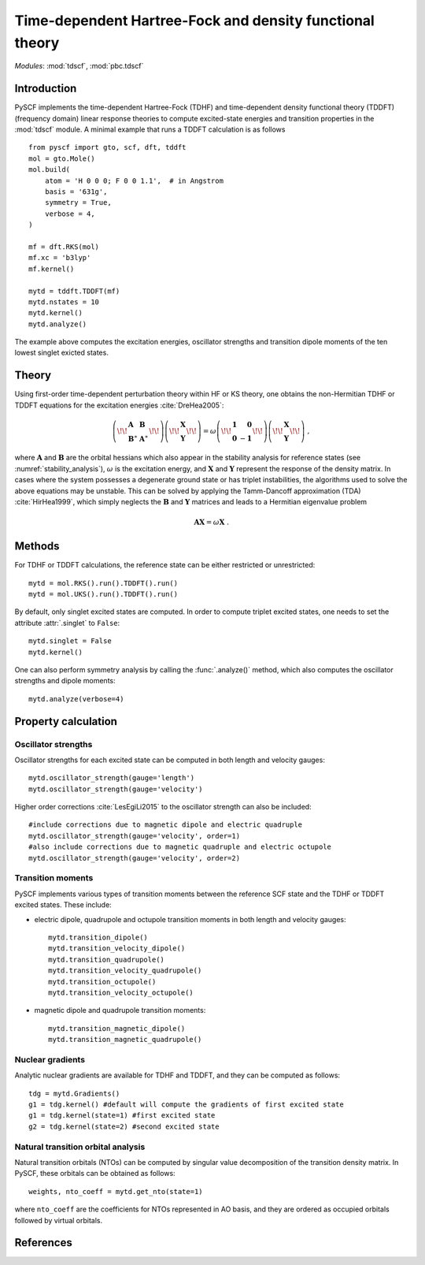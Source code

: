 .. _theory_tdscf:

Time-dependent Hartree-Fock and density functional theory
*********************************************************

*Modules*: :mod:`tdscf`, :mod:`pbc.tdscf`

Introduction
============
PySCF implements the time-dependent Hartree-Fock (TDHF) and 
time-dependent density functional theory (TDDFT) (frequency domain)
linear response theories to compute excited-state energies 
and transition properties in the :mod:`tdscf` module. 
A minimal example that runs a TDDFT calculation is as follows ::

    from pyscf import gto, scf, dft, tddft
    mol = gto.Mole()
    mol.build(
        atom = 'H 0 0 0; F 0 0 1.1',  # in Angstrom
        basis = '631g',
        symmetry = True,
        verbose = 4,
    )

    mf = dft.RKS(mol)
    mf.xc = 'b3lyp'
    mf.kernel()

    mytd = tddft.TDDFT(mf)
    mytd.nstates = 10
    mytd.kernel()
    mytd.analyze()

The example above computes the excitation energies, oscillator strengths
and transition dipole moments of the ten lowest singlet exicted states.

Theory
======
Using first-order time-dependent perturbation theory within HF or KS theory,
one obtains the non-Hermitian TDHF or TDDFT equations for the excitation energies
:cite:`DreHea2005`:

.. math::

    \left(\!\!\begin{array}{ll} 
        \mathbf{A} & \mathbf{B} \\
        \mathbf{B}^\ast & \mathbf{A}^\ast
    \end{array}\!\!\right)
    \left(\!\!\begin{array}{c}
        \mathbf{X} \\ \mathbf{Y}
    \end{array}\!\!\right) = \omega 
    \left(\!\!\begin{array}{lr}
        \mathbf{1} & \mathbf{0} \\
        \mathbf{0} & -\mathbf{1}
    \end{array}\!\!\right)
    \left(\!\!\begin{array}{c}
        \mathbf{X} \\ \mathbf{Y}
    \end{array}\!\!\right) \;,
    
where :math:`\mathbf{A}` and :math:`\mathbf{B}` are the orbital
hessians which also appear in the stability analysis for reference states (see :numref:`stability_analysis`),
:math:`\omega` is the excitation energy, and 
:math:`\mathbf{X}` and :math:`\mathbf{Y}` represent the response of the density matrix.
In cases where the system possesses
a degenerate ground state or has triplet instabilities, the algorithms used to solve the 
above equations may be unstable. This can be solved by applying the Tamm-Dancoff approximation (TDA) :cite:`HirHea1999`,
which simply neglects the :math:`\mathbf{B}` and :math:`\mathbf{Y}` matrices and leads to a 
Hermitian eigenvalue problem

.. math::

    \mathbf{AX} = \omega\mathbf{X} \;.

.. Note that when TDA is applied, TDHF reduces to the same formalism as configuration interaction singles (CIS),
.. because the Coulomb operator projected onto the space of singly-excited Slater determinants
.. yields terms that are equivalent to the linear response of the HF exchange and Coulomb potentials.
.. However, in the case of TDDFT, linear response of the exchange-correlation (XC) potential leads to 2nd order derivative of 
.. the XC functional, which does not appear in the ground-state DFT.


Methods
=======
For TDHF or TDDFT calculations,
the reference state can be either restricted or unrestricted::

    mytd = mol.RKS().run().TDDFT().run()
    mytd = mol.UKS().run().TDDFT().run()

By default, only singlet excited states are computed. 
In order to compute triplet excited states, one needs to set the 
attribute :attr:`.singlet` to ``False``::

    mytd.singlet = False
    mytd.kernel()

One can also perform symmetry analysis by calling the :func:`.analyze()` method,
which also computes the oscillator strengths and dipole moments::

    mytd.analyze(verbose=4)


Property calculation
====================

Oscillator strengths
--------------------
Oscillator strengths for each excited state can be computed in 
both length and velocity gauges::

    mytd.oscillator_strength(gauge='length')
    mytd.oscillator_strength(gauge='velocity')

Higher order corrections :cite:`LesEgiLi2015` 
to the oscillator strength can also be included::

    #include corrections due to magnetic dipole and electric quadruple
    mytd.oscillator_strength(gauge='velocity', order=1)
    #also include corrections due to magnetic quadruple and electric octupole
    mytd.oscillator_strength(gauge='velocity', order=2)

Transition moments
------------------
PySCF implements various types of transition moments between the reference SCF state and 
the TDHF or TDDFT excited states. These include:

* electric dipole, quadrupole and octupole transition moments in both length and velocity gauges::

    mytd.transition_dipole()
    mytd.transition_velocity_dipole()
    mytd.transition_quadrupole()
    mytd.transition_velocity_quadrupole()
    mytd.transition_octupole()
    mytd.transition_velocity_octupole()

* magnetic dipole and quadrupole transition moments::

    mytd.transition_magnetic_dipole()
    mytd.transition_magnetic_quadrupole()

Nuclear gradients
-----------------
Analytic nuclear gradients are available for TDHF and TDDFT, 
and they can be computed as follows::

    tdg = mytd.Gradients()
    g1 = tdg.kernel() #default will compute the gradients of first excited state
    g1 = tdg.kernel(state=1) #first excited state
    g2 = tdg.kernel(state=2) #second excited state

Natural transition orbital analysis
-----------------------------------
Natural transition orbitals (NTOs) can be computed by 
singular value decomposition of the transition density matrix.
In PySCF, these orbitals can be obtained as follows::

    weights, nto_coeff = mytd.get_nto(state=1)

where ``nto_coeff`` are the coefficients for NTOs represented in AO basis,
and they are ordered as occupied orbitals followed by virtual orbitals.

References
==========
.. bibliography:: ref_tddft.bib
   :style: unsrt
